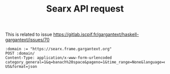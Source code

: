#+TITLE: Searx API request

This is related to issue
https://gitlab.iscpif.fr/gargantext/haskell-gargantext/issues/70

#+begin_src restclient
  :domain := "https://searx.frame.gargantext.org"
  POST :domain/
  Content-Type: application/x-www-form-urlencoded
  category_general=1&q=banach%20space&pageno=1&time_range=None&language=en-US&format=json
#+end_src

#+RESULTS:
#+BEGIN_SRC js
{
  "query": "banach space",
  "number_of_results": 93700.0,
  "results": [
    {
      "url": "https://en.wikipedia.org/wiki/Banach_space",
      "title": "Banach space",
      "engine": "wikipedia",
      "parsed_url": [
        "https",
        "en.wikipedia.org",
        "/wiki/Banach_space",
        "",
        "",
        ""
      ],
      "engines": [
        "wikipedia"
      ],
      "positions": [
        1
      ],
      "score": 1.0,
      "category": "general",
      "pretty_url": "https://en.wikipedia.org/wiki/Banach_space"
    },
    {
      "url": "http://mathworld.wolfram.com/BanachSpace.html",
      "title": "Banach Space -- from Wolfram MathWorld",
      "content": "10/05/2021 · A Banach space is a complete vector space with a norm . Two norms and are called equivalent if they give the same topology , which is equivalent to the existence of constants and such that. (1) and. (2) hold for all . In the finite-dimensional case, all norms are equivalent.",
      "engine": "bing",
      "parsed_url": [
        "http",
        "mathworld.wolfram.com",
        "/BanachSpace.html",
        "",
        "",
        ""
      ],
      "engines": [
        "bing"
      ],
      "positions": [
        1
      ],
      "score": 1.0,
      "category": "general",
      "pretty_url": "http://mathworld.wolfram.com/BanachSpace.html"
    },
    {
      "url": "https://en.wikipedia.org/wiki/List_of_Banach_spaces",
      "title": "List of Banach spaces - Wikipedia",
      "content": "25 lignes · Classical Banach spaces. According to Diestel (1984, Chapter VII), the classical Banach …",
      "engine": "bing",
      "parsed_url": [
        "https",
        "en.wikipedia.org",
        "/wiki/List_of_Banach_spaces",
        "",
        "",
        ""
      ],
      "engines": [
        "bing"
      ],
      "positions": [
        2
      ],
      "score": 0.5,
      "category": "general",
      "pretty_url": "https://en.wikipedia.org/wiki/List_of_Banach_spaces"
    },
    {
      "url": "https://encyclopediaofmath.org/wiki/Banach_space",
      "title": "Banach space - Encyclopedia of Mathematics",
      "content": "According to Diestel (1984, Chapter VII), the classical Banach spaces are those defined by Dunford & Schwartz (1958), which is the source for the following table. Here K denotes the field of real numbers or complex numbers and I is a closed and bounded interval [a,b]. The number p is a real number with 1 < p < ∞, and q is its Hölder conjugate (also with 1 < q < ∞), so that the next equation holds: $${\\displaystyle {\\frac {1}{q}}+{\\frac {1}{p}}=1,}$$According to Diestel (1984, Chapter VII), the classical Banach spaces are those defined by Dunford & Schwartz (1958), which is the source for the following table. Here K denotes the field of real numbers or complex numbers and I is a closed and bounded interval [a,b]. The number p is a real number with 1 < p < ∞, and q is its Hölder conjugate (also with 1 < q < ∞), so that the next equation holds: $${\\displaystyle {\\frac {1}{q}}+{\\frac {1}{p}}=1,}$$and thus $${\\displaystyle q={\\frac {p}{p-1}}.}$$The symbol Σ denotes a σ-algebra of sets, and Ξ denotes just an algebra of sets (for spaces only requiring finite additivity, such as the ba space). The symbol μ denotes a positive measure: that is, a real-valued positive set function defined on a σ-algebra which is countably additive.",
      "engine": "bing",
      "parsed_url": [
        "https",
        "encyclopediaofmath.org",
        "/wiki/Banach_space",
        "",
        "",
        ""
      ],
      "engines": [
        "bing"
      ],
      "positions": [
        3
      ],
      "score": 0.3333333333333333,
      "category": "general",
      "pretty_url": "https://encyclopediaofmath.org/wiki/Banach_space"
    },
    {
      "url": "https://www.techopedia.com/definition/17852/banach-space",
      "title": "What is Banach Space? - Definition from Techopedia",
      "content": "22/03/2017 · In functional analysis, a Banach space is a normed vector space that allows vector length to be computed. When the vector space is normed, that means that each vector other than the zero vector has a length that is greater than zero. The length and distance between two vectors can thus be computed. The vector space is complete, meaning a Cauchy sequence of vectors in a Banach space …",
      "engine": "bing",
      "parsed_url": [
        "https",
        "www.techopedia.com",
        "/definition/17852/banach-space",
        "",
        "",
        ""
      ],
      "engines": [
        "bing"
      ],
      "positions": [
        4
      ],
      "score": 0.25,
      "category": "general",
      "pretty_url": "https://www.techopedia.com/definition/17852/banach-space"
    },
    {
      "url": "https://www.sciencedirect.com/topics/mathematics/banach-spaces",
      "title": "Banach Spaces - an overview | ScienceDirect Topics",
      "content": "A Banach spaceis a complete normed linear space. Example 4.3 The spaces RN,CNare vector spaces which are also complete metric spaces with any of the norms ∥⋅∥p, hence they are Banach spaces. Similarly C(E), Lp(E) are Banach spaces with norms indicated above. □",
      "engine": "bing",
      "parsed_url": [
        "https",
        "www.sciencedirect.com",
        "/topics/mathematics/banach-spaces",
        "",
        "",
        ""
      ],
      "engines": [
        "bing"
      ],
      "positions": [
        5
      ],
      "score": 0.2,
      "category": "general",
      "pretty_url": "https://www.sciencedirect.com/topics/mathematics/banach-spaces"
    },
    {
      "url": "https://people.math.gatech.edu/~heil/handouts/banach.pdf",
      "title": "Banach Spaces - gatech.edu",
      "content": "07/09/2006 · have already said that “a Banach space is complete” if every Cauchy sequence in the space converges. The term “complete sequences” deﬁned in this section is a completely separate deﬁnition that applies to sets of vectors in a Hilbert or Banach space (although we …",
      "engine": "bing",
      "parsed_url": [
        "https",
        "people.math.gatech.edu",
        "/~heil/handouts/banach.pdf",
        "",
        "",
        ""
      ],
      "engines": [
        "bing"
      ],
      "positions": [
        6
      ],
      "score": 0.16666666666666666,
      "category": "general",
      "pretty_url": "https://people.math.gatech.edu/~heil/handouts/banach.pdf"
    },
    {
      "url": "https://ncatlab.org/nlab/show/Banach+space",
      "title": "Banach space in nLab",
      "content": "",
      "engine": "bing",
      "parsed_url": [
        "https",
        "ncatlab.org",
        "/nlab/show/Banach+space",
        "",
        "",
        ""
      ],
      "engines": [
        "bing"
      ],
      "positions": [
        7
      ],
      "score": 0.14285714285714285,
      "category": "general",
      "pretty_url": "https://ncatlab.org/nlab/show/Banach+space"
    },
    {
      "url": "https://www.numerade.com/books/chapter/structure-of-banach-spaces/",
      "title": "Structure of Banach Spaces | Functional Analysis",
      "content": "Structure of Banach Spaces, Functional Analysis and InfiniteDimensional Geometry - Marián Fabian, Petr Habala, Petr Hájek | All the textbook answers and step-b…",
      "engine": "bing",
      "parsed_url": [
        "https",
        "www.numerade.com",
        "/books/chapter/structure-of-banach-spaces/",
        "",
        "",
        ""
      ],
      "engines": [
        "bing"
      ],
      "positions": [
        8
      ],
      "score": 0.125,
      "category": "general",
      "pretty_url": "https://www.numerade.com/books/chapter/structure-of-banach-spaces/"
    },
    {
      "url": "http://www.ma.huji.ac.il/~razk/iWeb/My_Site/Teaching_files/Banach.pdf",
      "title": "2. Banach spaces - ma.huji.ac.il",
      "content": "Deﬁnition 2.1A Banach space is a complete, normed, vector space. Comment 2.1Completeness is a metric space concept. In a normed space the metric is d(x,y)=x−y. Note that this metric satisﬁes the following “special\" properties: ¿ The underlying space is a vector space.",
      "engine": "bing",
      "parsed_url": [
        "http",
        "www.ma.huji.ac.il",
        "/~razk/iWeb/My_Site/Teaching_files/Banach.pdf",
        "",
        "",
        ""
      ],
      "engines": [
        "bing"
      ],
      "positions": [
        9
      ],
      "score": 0.1111111111111111,
      "category": "general",
      "pretty_url": "http://www.ma.huji.ac.il/~razk/iWeb/My_Site/Teaching_files/Banach.pdf"
    }
  ],
  "answers": [],
  "corrections": [],
  "infoboxes": [
    {
      "infobox": "Banach space",
      "id": "https://en.wikipedia.org/wiki/Banach_space",
      "content": "In mathematics, more specifically in functional analysis, a Banach space (pronounced [ˈbanax]) is a complete normed vector space. Thus, a Banach space is a vector space with a metric that allows the computation of vector length and distance between vectors and is complete in the sense that a Cauchy sequence of vectors always converges to a well defined limit that is within the space.",
      "img_src": null,
      "urls": [
        {
          "title": "Wikipedia",
          "url": "https://en.wikipedia.org/wiki/Banach_space"
        },
        {
          "title": "Wikidata",
          "url": "https://www.wikidata.org/wiki/Q194397?uselang=en"
        }
      ],
      "engine": "wikidata",
      "attributes": [
        {
          "label": "Inception",
          "value": "1920"
        }
      ]
    }
  ],
  "suggestions": [],
  "unresponsive_engines": []
}
// POST https://searx.frame.gargantext.org/
// HTTP/1.1 200 OK
// Server: nginx/1.14.2
// Date: Tue, 27 Jul 2021 17:20:48 GMT
// Content-Type: application/json
// Content-Length: 8020
// Connection: keep-alive
// Server-Timing: total;dur=1826.455, total_0_go;dur=248.527, total_1_wp;dur=352.718, total_2_bi;dur=628.671, total_3_wd;dur=1822.518, load_0_go;dur=234.185, load_1_wp;dur=348.323, load_2_bi;dur=595.242, load_3_wd;dur=1778.783
// Request duration: 2.159931s
#+END_SRC
